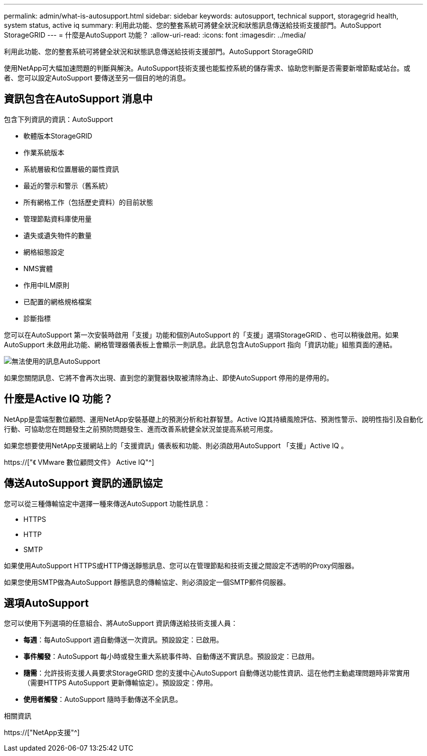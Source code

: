 ---
permalink: admin/what-is-autosupport.html 
sidebar: sidebar 
keywords: autosupport, technical support, storagegrid health, system status, active iq 
summary: 利用此功能、您的整套系統可將健全狀況和狀態訊息傳送給技術支援部門。AutoSupport StorageGRID 
---
= 什麼是AutoSupport 功能？
:allow-uri-read: 
:icons: font
:imagesdir: ../media/


[role="lead"]
利用此功能、您的整套系統可將健全狀況和狀態訊息傳送給技術支援部門。AutoSupport StorageGRID

使用NetApp可大幅加速問題的判斷與解決。AutoSupport技術支援也能監控系統的儲存需求、協助您判斷是否需要新增節點或站台。或者、您可以設定AutoSupport 要傳送至另一個目的地的消息。



== 資訊包含在AutoSupport 消息中

包含下列資訊的資訊：AutoSupport

* 軟體版本StorageGRID
* 作業系統版本
* 系統層級和位置層級的屬性資訊
* 最近的警示和警示（舊系統）
* 所有網格工作（包括歷史資料）的目前狀態
* 管理節點資料庫使用量
* 遺失或遺失物件的數量
* 網格組態設定
* NMS實體
* 作用中ILM原則
* 已配置的網格規格檔案
* 診斷指標


您可以在AutoSupport 第一次安裝時啟用「支援」功能和個別AutoSupport 的「支援」選項StorageGRID 、也可以稍後啟用。如果AutoSupport 未啟用此功能、網格管理器儀表板上會顯示一則訊息。此訊息包含AutoSupport 指向「資訊功能」組態頁面的連結。

image::../media/autosupport_disabled_message.png[無法使用的訊息AutoSupport]

如果您關閉訊息、它將不會再次出現、直到您的瀏覽器快取被清除為止、即使AutoSupport 停用的是停用的。



== 什麼是Active IQ 功能？

NetApp是雲端型數位顧問、運用NetApp安裝基礎上的預測分析和社群智慧。Active IQ其持續風險評估、預測性警示、說明性指引及自動化行動、可協助您在問題發生之前預防問題發生、進而改善系統健全狀況並提高系統可用度。

如果您想要使用NetApp支援網站上的「支援資訊」儀表板和功能、則必須啟用AutoSupport 「支援」Active IQ 。

https://["《 VMware 數位顧問文件》 Active IQ"^]



== 傳送AutoSupport 資訊的通訊協定

您可以從三種傳輸協定中選擇一種來傳送AutoSupport 功能性訊息：

* HTTPS
* HTTP
* SMTP


如果使用AutoSupport HTTPS或HTTP傳送靜態訊息、您可以在管理節點和技術支援之間設定不透明的Proxy伺服器。

如果您使用SMTP做為AutoSupport 靜態訊息的傳輸協定、則必須設定一個SMTP郵件伺服器。



== 選項AutoSupport

您可以使用下列選項的任意組合、將AutoSupport 資訊傳送給技術支援人員：

* *每週*：每AutoSupport 週自動傳送一次資訊。預設設定：已啟用。
* *事件觸發*：AutoSupport 每小時或發生重大系統事件時、自動傳送不實訊息。預設設定：已啟用。
* *隨需*：允許技術支援人員要求StorageGRID 您的支援中心AutoSupport 自動傳送功能性資訊、這在他們主動處理問題時非常實用（需要HTTPS AutoSupport 更新傳輸協定）。預設設定：停用。
* *使用者觸發*：AutoSupport 隨時手動傳送不全訊息。


.相關資訊
https://["NetApp支援"^]
